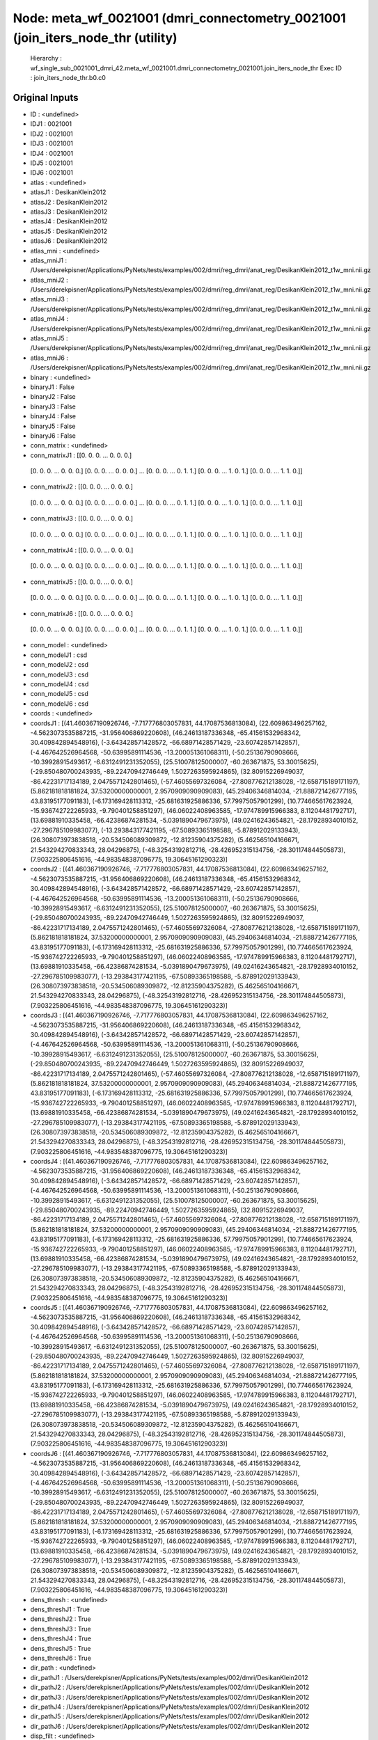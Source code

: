 Node: meta_wf_0021001 (dmri_connectometry_0021001 (join_iters_node_thr (utility)
================================================================================


 Hierarchy : wf_single_sub_0021001_dmri_42.meta_wf_0021001.dmri_connectometry_0021001.join_iters_node_thr
 Exec ID : join_iters_node_thr.b0.c0


Original Inputs
---------------


* ID : <undefined>
* IDJ1 : 0021001
* IDJ2 : 0021001
* IDJ3 : 0021001
* IDJ4 : 0021001
* IDJ5 : 0021001
* IDJ6 : 0021001
* atlas : <undefined>
* atlasJ1 : DesikanKlein2012
* atlasJ2 : DesikanKlein2012
* atlasJ3 : DesikanKlein2012
* atlasJ4 : DesikanKlein2012
* atlasJ5 : DesikanKlein2012
* atlasJ6 : DesikanKlein2012
* atlas_mni : <undefined>
* atlas_mniJ1 : /Users/derekpisner/Applications/PyNets/tests/examples/002/dmri/reg_dmri/anat_reg/DesikanKlein2012_t1w_mni.nii.gz
* atlas_mniJ2 : /Users/derekpisner/Applications/PyNets/tests/examples/002/dmri/reg_dmri/anat_reg/DesikanKlein2012_t1w_mni.nii.gz
* atlas_mniJ3 : /Users/derekpisner/Applications/PyNets/tests/examples/002/dmri/reg_dmri/anat_reg/DesikanKlein2012_t1w_mni.nii.gz
* atlas_mniJ4 : /Users/derekpisner/Applications/PyNets/tests/examples/002/dmri/reg_dmri/anat_reg/DesikanKlein2012_t1w_mni.nii.gz
* atlas_mniJ5 : /Users/derekpisner/Applications/PyNets/tests/examples/002/dmri/reg_dmri/anat_reg/DesikanKlein2012_t1w_mni.nii.gz
* atlas_mniJ6 : /Users/derekpisner/Applications/PyNets/tests/examples/002/dmri/reg_dmri/anat_reg/DesikanKlein2012_t1w_mni.nii.gz
* binary : <undefined>
* binaryJ1 : False
* binaryJ2 : False
* binaryJ3 : False
* binaryJ4 : False
* binaryJ5 : False
* binaryJ6 : False
* conn_matrix : <undefined>
* conn_matrixJ1 : [[0. 0. 0. ... 0. 0. 0.]
 [0. 0. 0. ... 0. 0. 0.]
 [0. 0. 0. ... 0. 0. 0.]
 ...
 [0. 0. 0. ... 0. 1. 1.]
 [0. 0. 0. ... 1. 0. 1.]
 [0. 0. 0. ... 1. 1. 0.]]
* conn_matrixJ2 : [[0. 0. 0. ... 0. 0. 0.]
 [0. 0. 0. ... 0. 0. 0.]
 [0. 0. 0. ... 0. 0. 0.]
 ...
 [0. 0. 0. ... 0. 1. 1.]
 [0. 0. 0. ... 1. 0. 1.]
 [0. 0. 0. ... 1. 1. 0.]]
* conn_matrixJ3 : [[0. 0. 0. ... 0. 0. 0.]
 [0. 0. 0. ... 0. 0. 0.]
 [0. 0. 0. ... 0. 0. 0.]
 ...
 [0. 0. 0. ... 0. 1. 1.]
 [0. 0. 0. ... 1. 0. 1.]
 [0. 0. 0. ... 1. 1. 0.]]
* conn_matrixJ4 : [[0. 0. 0. ... 0. 0. 0.]
 [0. 0. 0. ... 0. 0. 0.]
 [0. 0. 0. ... 0. 0. 0.]
 ...
 [0. 0. 0. ... 0. 1. 1.]
 [0. 0. 0. ... 1. 0. 1.]
 [0. 0. 0. ... 1. 1. 0.]]
* conn_matrixJ5 : [[0. 0. 0. ... 0. 0. 0.]
 [0. 0. 0. ... 0. 0. 0.]
 [0. 0. 0. ... 0. 0. 0.]
 ...
 [0. 0. 0. ... 0. 1. 1.]
 [0. 0. 0. ... 1. 0. 1.]
 [0. 0. 0. ... 1. 1. 0.]]
* conn_matrixJ6 : [[0. 0. 0. ... 0. 0. 0.]
 [0. 0. 0. ... 0. 0. 0.]
 [0. 0. 0. ... 0. 0. 0.]
 ...
 [0. 0. 0. ... 0. 1. 1.]
 [0. 0. 0. ... 1. 0. 1.]
 [0. 0. 0. ... 1. 1. 0.]]
* conn_model : <undefined>
* conn_modelJ1 : csd
* conn_modelJ2 : csd
* conn_modelJ3 : csd
* conn_modelJ4 : csd
* conn_modelJ5 : csd
* conn_modelJ6 : csd
* coords : <undefined>
* coordsJ1 : [(41.460367190926746, -7.717776803057831, 44.17087536813084), (22.609863496257162, -4.5623073535887215, -31.956406869220608), (46.24613187336348, -65.41561532968342, 30.409842894548916), (-3.643428571428572, -66.68971428571429, -23.60742857142857), (-4.467642526964568, -50.63995891114536, -13.200051361068311), (-50.25136790908666, -10.39928915493617, -6.6312491231352055), (25.510078125000007, -60.263671875, 53.30015625), (-29.850480700243935, -89.22470942746449, 1.5027263595924865), (32.80915226949037, -86.42231717134189, 2.0475571242801465), (-57.46055697326084, -27.808776212138028, -12.658715189171197), (5.862181818181824, 37.53200000000001, 2.9570909090909083), (45.29406346814034, -21.888721426777195, 43.83195177091183), (-6.173169428113312, -25.681631925886336, 57.79975057901299), (10.774665617623924, -15.936742722265933, -9.790401258851297), (46.06022408963585, -17.974789915966383, 8.11204481792717), (13.69881910335458, -66.42386874281534, -5.0391890479673975), (49.02416243654821, -28.17928934010152, -27.296785109983077), (-13.293843177421195, -67.50893365198588, -5.878912029133943), (26.308073973838518, -20.534506089309872, -12.81235904375282), (5.462565104166671, 21.543294270833343, 28.04296875), (-48.32543192812716, -28.426952315134756, -28.301174844505873), (7.903225806451616, -44.983548387096775, 19.30645161290323)]
* coordsJ2 : [(41.460367190926746, -7.717776803057831, 44.17087536813084), (22.609863496257162, -4.5623073535887215, -31.956406869220608), (46.24613187336348, -65.41561532968342, 30.409842894548916), (-3.643428571428572, -66.68971428571429, -23.60742857142857), (-4.467642526964568, -50.63995891114536, -13.200051361068311), (-50.25136790908666, -10.39928915493617, -6.6312491231352055), (25.510078125000007, -60.263671875, 53.30015625), (-29.850480700243935, -89.22470942746449, 1.5027263595924865), (32.80915226949037, -86.42231717134189, 2.0475571242801465), (-57.46055697326084, -27.808776212138028, -12.658715189171197), (5.862181818181824, 37.53200000000001, 2.9570909090909083), (45.29406346814034, -21.888721426777195, 43.83195177091183), (-6.173169428113312, -25.681631925886336, 57.79975057901299), (10.774665617623924, -15.936742722265933, -9.790401258851297), (46.06022408963585, -17.974789915966383, 8.11204481792717), (13.69881910335458, -66.42386874281534, -5.0391890479673975), (49.02416243654821, -28.17928934010152, -27.296785109983077), (-13.293843177421195, -67.50893365198588, -5.878912029133943), (26.308073973838518, -20.534506089309872, -12.81235904375282), (5.462565104166671, 21.543294270833343, 28.04296875), (-48.32543192812716, -28.426952315134756, -28.301174844505873), (7.903225806451616, -44.983548387096775, 19.30645161290323)]
* coordsJ3 : [(41.460367190926746, -7.717776803057831, 44.17087536813084), (22.609863496257162, -4.5623073535887215, -31.956406869220608), (46.24613187336348, -65.41561532968342, 30.409842894548916), (-3.643428571428572, -66.68971428571429, -23.60742857142857), (-4.467642526964568, -50.63995891114536, -13.200051361068311), (-50.25136790908666, -10.39928915493617, -6.6312491231352055), (25.510078125000007, -60.263671875, 53.30015625), (-29.850480700243935, -89.22470942746449, 1.5027263595924865), (32.80915226949037, -86.42231717134189, 2.0475571242801465), (-57.46055697326084, -27.808776212138028, -12.658715189171197), (5.862181818181824, 37.53200000000001, 2.9570909090909083), (45.29406346814034, -21.888721426777195, 43.83195177091183), (-6.173169428113312, -25.681631925886336, 57.79975057901299), (10.774665617623924, -15.936742722265933, -9.790401258851297), (46.06022408963585, -17.974789915966383, 8.11204481792717), (13.69881910335458, -66.42386874281534, -5.0391890479673975), (49.02416243654821, -28.17928934010152, -27.296785109983077), (-13.293843177421195, -67.50893365198588, -5.878912029133943), (26.308073973838518, -20.534506089309872, -12.81235904375282), (5.462565104166671, 21.543294270833343, 28.04296875), (-48.32543192812716, -28.426952315134756, -28.301174844505873), (7.903225806451616, -44.983548387096775, 19.30645161290323)]
* coordsJ4 : [(41.460367190926746, -7.717776803057831, 44.17087536813084), (22.609863496257162, -4.5623073535887215, -31.956406869220608), (46.24613187336348, -65.41561532968342, 30.409842894548916), (-3.643428571428572, -66.68971428571429, -23.60742857142857), (-4.467642526964568, -50.63995891114536, -13.200051361068311), (-50.25136790908666, -10.39928915493617, -6.6312491231352055), (25.510078125000007, -60.263671875, 53.30015625), (-29.850480700243935, -89.22470942746449, 1.5027263595924865), (32.80915226949037, -86.42231717134189, 2.0475571242801465), (-57.46055697326084, -27.808776212138028, -12.658715189171197), (5.862181818181824, 37.53200000000001, 2.9570909090909083), (45.29406346814034, -21.888721426777195, 43.83195177091183), (-6.173169428113312, -25.681631925886336, 57.79975057901299), (10.774665617623924, -15.936742722265933, -9.790401258851297), (46.06022408963585, -17.974789915966383, 8.11204481792717), (13.69881910335458, -66.42386874281534, -5.0391890479673975), (49.02416243654821, -28.17928934010152, -27.296785109983077), (-13.293843177421195, -67.50893365198588, -5.878912029133943), (26.308073973838518, -20.534506089309872, -12.81235904375282), (5.462565104166671, 21.543294270833343, 28.04296875), (-48.32543192812716, -28.426952315134756, -28.301174844505873), (7.903225806451616, -44.983548387096775, 19.30645161290323)]
* coordsJ5 : [(41.460367190926746, -7.717776803057831, 44.17087536813084), (22.609863496257162, -4.5623073535887215, -31.956406869220608), (46.24613187336348, -65.41561532968342, 30.409842894548916), (-3.643428571428572, -66.68971428571429, -23.60742857142857), (-4.467642526964568, -50.63995891114536, -13.200051361068311), (-50.25136790908666, -10.39928915493617, -6.6312491231352055), (25.510078125000007, -60.263671875, 53.30015625), (-29.850480700243935, -89.22470942746449, 1.5027263595924865), (32.80915226949037, -86.42231717134189, 2.0475571242801465), (-57.46055697326084, -27.808776212138028, -12.658715189171197), (5.862181818181824, 37.53200000000001, 2.9570909090909083), (45.29406346814034, -21.888721426777195, 43.83195177091183), (-6.173169428113312, -25.681631925886336, 57.79975057901299), (10.774665617623924, -15.936742722265933, -9.790401258851297), (46.06022408963585, -17.974789915966383, 8.11204481792717), (13.69881910335458, -66.42386874281534, -5.0391890479673975), (49.02416243654821, -28.17928934010152, -27.296785109983077), (-13.293843177421195, -67.50893365198588, -5.878912029133943), (26.308073973838518, -20.534506089309872, -12.81235904375282), (5.462565104166671, 21.543294270833343, 28.04296875), (-48.32543192812716, -28.426952315134756, -28.301174844505873), (7.903225806451616, -44.983548387096775, 19.30645161290323)]
* coordsJ6 : [(41.460367190926746, -7.717776803057831, 44.17087536813084), (22.609863496257162, -4.5623073535887215, -31.956406869220608), (46.24613187336348, -65.41561532968342, 30.409842894548916), (-3.643428571428572, -66.68971428571429, -23.60742857142857), (-4.467642526964568, -50.63995891114536, -13.200051361068311), (-50.25136790908666, -10.39928915493617, -6.6312491231352055), (25.510078125000007, -60.263671875, 53.30015625), (-29.850480700243935, -89.22470942746449, 1.5027263595924865), (32.80915226949037, -86.42231717134189, 2.0475571242801465), (-57.46055697326084, -27.808776212138028, -12.658715189171197), (5.862181818181824, 37.53200000000001, 2.9570909090909083), (45.29406346814034, -21.888721426777195, 43.83195177091183), (-6.173169428113312, -25.681631925886336, 57.79975057901299), (10.774665617623924, -15.936742722265933, -9.790401258851297), (46.06022408963585, -17.974789915966383, 8.11204481792717), (13.69881910335458, -66.42386874281534, -5.0391890479673975), (49.02416243654821, -28.17928934010152, -27.296785109983077), (-13.293843177421195, -67.50893365198588, -5.878912029133943), (26.308073973838518, -20.534506089309872, -12.81235904375282), (5.462565104166671, 21.543294270833343, 28.04296875), (-48.32543192812716, -28.426952315134756, -28.301174844505873), (7.903225806451616, -44.983548387096775, 19.30645161290323)]
* dens_thresh : <undefined>
* dens_threshJ1 : True
* dens_threshJ2 : True
* dens_threshJ3 : True
* dens_threshJ4 : True
* dens_threshJ5 : True
* dens_threshJ6 : True
* dir_path : <undefined>
* dir_pathJ1 : /Users/derekpisner/Applications/PyNets/tests/examples/002/dmri/DesikanKlein2012
* dir_pathJ2 : /Users/derekpisner/Applications/PyNets/tests/examples/002/dmri/DesikanKlein2012
* dir_pathJ3 : /Users/derekpisner/Applications/PyNets/tests/examples/002/dmri/DesikanKlein2012
* dir_pathJ4 : /Users/derekpisner/Applications/PyNets/tests/examples/002/dmri/DesikanKlein2012
* dir_pathJ5 : /Users/derekpisner/Applications/PyNets/tests/examples/002/dmri/DesikanKlein2012
* dir_pathJ6 : /Users/derekpisner/Applications/PyNets/tests/examples/002/dmri/DesikanKlein2012
* disp_filt : <undefined>
* disp_filtJ1 : False
* disp_filtJ2 : False
* disp_filtJ3 : False
* disp_filtJ4 : False
* disp_filtJ5 : False
* disp_filtJ6 : False
* labels : <undefined>
* labelsJ1 : [nan, nan, nan, nan, nan, nan, nan, nan, nan, nan, nan, nan, nan, nan, nan, nan, nan, nan, nan, nan, nan, nan]
* labelsJ2 : [nan, nan, nan, nan, nan, nan, nan, nan, nan, nan, nan, nan, nan, nan, nan, nan, nan, nan, nan, nan, nan, nan]
* labelsJ3 : [nan, nan, nan, nan, nan, nan, nan, nan, nan, nan, nan, nan, nan, nan, nan, nan, nan, nan, nan, nan, nan, nan]
* labelsJ4 : [nan, nan, nan, nan, nan, nan, nan, nan, nan, nan, nan, nan, nan, nan, nan, nan, nan, nan, nan, nan, nan, nan]
* labelsJ5 : [nan, nan, nan, nan, nan, nan, nan, nan, nan, nan, nan, nan, nan, nan, nan, nan, nan, nan, nan, nan, nan, nan]
* labelsJ6 : [nan, nan, nan, nan, nan, nan, nan, nan, nan, nan, nan, nan, nan, nan, nan, nan, nan, nan, nan, nan, nan, nan]
* min_span_tree : <undefined>
* min_span_treeJ1 : False
* min_span_treeJ2 : False
* min_span_treeJ3 : False
* min_span_treeJ4 : False
* min_span_treeJ5 : False
* min_span_treeJ6 : False
* network : <undefined>
* networkJ1 : None
* networkJ2 : None
* networkJ3 : None
* networkJ4 : None
* networkJ5 : None
* networkJ6 : None
* node_size : <undefined>
* node_sizeJ1 : None
* node_sizeJ2 : None
* node_sizeJ3 : None
* node_sizeJ4 : None
* node_sizeJ5 : None
* node_sizeJ6 : None
* norm : <undefined>
* normJ1 : 0
* normJ2 : 0
* normJ3 : 0
* normJ4 : 0
* normJ5 : 0
* normJ6 : 0
* parc : <undefined>
* parcJ1 : True
* parcJ2 : True
* parcJ3 : True
* parcJ4 : True
* parcJ5 : True
* parcJ6 : True
* prune : <undefined>
* pruneJ1 : 1
* pruneJ2 : 1
* pruneJ3 : 1
* pruneJ4 : 1
* pruneJ5 : 1
* pruneJ6 : 1
* roi : <undefined>
* roiJ1 : None
* roiJ2 : None
* roiJ3 : None
* roiJ4 : None
* roiJ5 : None
* roiJ6 : None
* streams : <undefined>
* streamsJ1 : /Users/derekpisner/Applications/PyNets/tests/examples/002/dmri/DesikanKlein2012/streamlines_mni_csd_100000_Nonemm_curv[60_30_10]_step[0.2_0.3_0.4_0.5]_warped.trk
* streamsJ2 : /Users/derekpisner/Applications/PyNets/tests/examples/002/dmri/DesikanKlein2012/streamlines_mni_csd_100000_Nonemm_curv[60_30_10]_step[0.2_0.3_0.4_0.5]_warped.trk
* streamsJ3 : /Users/derekpisner/Applications/PyNets/tests/examples/002/dmri/DesikanKlein2012/streamlines_mni_csd_100000_Nonemm_curv[60_30_10]_step[0.2_0.3_0.4_0.5]_warped.trk
* streamsJ4 : /Users/derekpisner/Applications/PyNets/tests/examples/002/dmri/DesikanKlein2012/streamlines_mni_csd_100000_Nonemm_curv[60_30_10]_step[0.2_0.3_0.4_0.5]_warped.trk
* streamsJ5 : /Users/derekpisner/Applications/PyNets/tests/examples/002/dmri/DesikanKlein2012/streamlines_mni_csd_100000_Nonemm_curv[60_30_10]_step[0.2_0.3_0.4_0.5]_warped.trk
* streamsJ6 : /Users/derekpisner/Applications/PyNets/tests/examples/002/dmri/DesikanKlein2012/streamlines_mni_csd_100000_Nonemm_curv[60_30_10]_step[0.2_0.3_0.4_0.5]_warped.trk
* target_samples : <undefined>
* target_samplesJ1 : 100000
* target_samplesJ2 : 100000
* target_samplesJ3 : 100000
* target_samplesJ4 : 100000
* target_samplesJ5 : 100000
* target_samplesJ6 : 100000
* thr : <undefined>
* thrJ1 : 0.05
* thrJ2 : 0.06
* thrJ3 : 0.07
* thrJ4 : 0.08
* thrJ5 : 0.09
* thrJ6 : 0.1
* track_type : <undefined>
* track_typeJ1 : particle
* track_typeJ2 : particle
* track_typeJ3 : particle
* track_typeJ4 : particle
* track_typeJ5 : particle
* track_typeJ6 : particle
* uatlas : <undefined>
* uatlasJ1 : /Users/derekpisner/Applications/PyNets/pynets/atlases/DesikanKlein2012.nii.gz
* uatlasJ2 : /Users/derekpisner/Applications/PyNets/pynets/atlases/DesikanKlein2012.nii.gz
* uatlasJ3 : /Users/derekpisner/Applications/PyNets/pynets/atlases/DesikanKlein2012.nii.gz
* uatlasJ4 : /Users/derekpisner/Applications/PyNets/pynets/atlases/DesikanKlein2012.nii.gz
* uatlasJ5 : /Users/derekpisner/Applications/PyNets/pynets/atlases/DesikanKlein2012.nii.gz
* uatlasJ6 : /Users/derekpisner/Applications/PyNets/pynets/atlases/DesikanKlein2012.nii.gz

Execution Inputs
----------------


* ID : <undefined>
* IDJ1 : 0021001
* IDJ2 : 0021001
* IDJ3 : 0021001
* IDJ4 : 0021001
* IDJ5 : 0021001
* IDJ6 : 0021001
* atlas : <undefined>
* atlasJ1 : DesikanKlein2012
* atlasJ2 : DesikanKlein2012
* atlasJ3 : DesikanKlein2012
* atlasJ4 : DesikanKlein2012
* atlasJ5 : DesikanKlein2012
* atlasJ6 : DesikanKlein2012
* atlas_mni : <undefined>
* atlas_mniJ1 : /Users/derekpisner/Applications/PyNets/tests/examples/002/dmri/reg_dmri/anat_reg/DesikanKlein2012_t1w_mni.nii.gz
* atlas_mniJ2 : /Users/derekpisner/Applications/PyNets/tests/examples/002/dmri/reg_dmri/anat_reg/DesikanKlein2012_t1w_mni.nii.gz
* atlas_mniJ3 : /Users/derekpisner/Applications/PyNets/tests/examples/002/dmri/reg_dmri/anat_reg/DesikanKlein2012_t1w_mni.nii.gz
* atlas_mniJ4 : /Users/derekpisner/Applications/PyNets/tests/examples/002/dmri/reg_dmri/anat_reg/DesikanKlein2012_t1w_mni.nii.gz
* atlas_mniJ5 : /Users/derekpisner/Applications/PyNets/tests/examples/002/dmri/reg_dmri/anat_reg/DesikanKlein2012_t1w_mni.nii.gz
* atlas_mniJ6 : /Users/derekpisner/Applications/PyNets/tests/examples/002/dmri/reg_dmri/anat_reg/DesikanKlein2012_t1w_mni.nii.gz
* binary : <undefined>
* binaryJ1 : False
* binaryJ2 : False
* binaryJ3 : False
* binaryJ4 : False
* binaryJ5 : False
* binaryJ6 : False
* conn_matrix : <undefined>
* conn_matrixJ1 : [[0. 0. 0. ... 0. 0. 0.]
 [0. 0. 0. ... 0. 0. 0.]
 [0. 0. 0. ... 0. 0. 0.]
 ...
 [0. 0. 0. ... 0. 1. 1.]
 [0. 0. 0. ... 1. 0. 1.]
 [0. 0. 0. ... 1. 1. 0.]]
* conn_matrixJ2 : [[0. 0. 0. ... 0. 0. 0.]
 [0. 0. 0. ... 0. 0. 0.]
 [0. 0. 0. ... 0. 0. 0.]
 ...
 [0. 0. 0. ... 0. 1. 1.]
 [0. 0. 0. ... 1. 0. 1.]
 [0. 0. 0. ... 1. 1. 0.]]
* conn_matrixJ3 : [[0. 0. 0. ... 0. 0. 0.]
 [0. 0. 0. ... 0. 0. 0.]
 [0. 0. 0. ... 0. 0. 0.]
 ...
 [0. 0. 0. ... 0. 1. 1.]
 [0. 0. 0. ... 1. 0. 1.]
 [0. 0. 0. ... 1. 1. 0.]]
* conn_matrixJ4 : [[0. 0. 0. ... 0. 0. 0.]
 [0. 0. 0. ... 0. 0. 0.]
 [0. 0. 0. ... 0. 0. 0.]
 ...
 [0. 0. 0. ... 0. 1. 1.]
 [0. 0. 0. ... 1. 0. 1.]
 [0. 0. 0. ... 1. 1. 0.]]
* conn_matrixJ5 : [[0. 0. 0. ... 0. 0. 0.]
 [0. 0. 0. ... 0. 0. 0.]
 [0. 0. 0. ... 0. 0. 0.]
 ...
 [0. 0. 0. ... 0. 1. 1.]
 [0. 0. 0. ... 1. 0. 1.]
 [0. 0. 0. ... 1. 1. 0.]]
* conn_matrixJ6 : [[0. 0. 0. ... 0. 0. 0.]
 [0. 0. 0. ... 0. 0. 0.]
 [0. 0. 0. ... 0. 0. 0.]
 ...
 [0. 0. 0. ... 0. 1. 1.]
 [0. 0. 0. ... 1. 0. 1.]
 [0. 0. 0. ... 1. 1. 0.]]
* conn_model : <undefined>
* conn_modelJ1 : csd
* conn_modelJ2 : csd
* conn_modelJ3 : csd
* conn_modelJ4 : csd
* conn_modelJ5 : csd
* conn_modelJ6 : csd
* coords : <undefined>
* coordsJ1 : [(41.460367190926746, -7.717776803057831, 44.17087536813084), (22.609863496257162, -4.5623073535887215, -31.956406869220608), (46.24613187336348, -65.41561532968342, 30.409842894548916), (-3.643428571428572, -66.68971428571429, -23.60742857142857), (-4.467642526964568, -50.63995891114536, -13.200051361068311), (-50.25136790908666, -10.39928915493617, -6.6312491231352055), (25.510078125000007, -60.263671875, 53.30015625), (-29.850480700243935, -89.22470942746449, 1.5027263595924865), (32.80915226949037, -86.42231717134189, 2.0475571242801465), (-57.46055697326084, -27.808776212138028, -12.658715189171197), (5.862181818181824, 37.53200000000001, 2.9570909090909083), (45.29406346814034, -21.888721426777195, 43.83195177091183), (-6.173169428113312, -25.681631925886336, 57.79975057901299), (10.774665617623924, -15.936742722265933, -9.790401258851297), (46.06022408963585, -17.974789915966383, 8.11204481792717), (13.69881910335458, -66.42386874281534, -5.0391890479673975), (49.02416243654821, -28.17928934010152, -27.296785109983077), (-13.293843177421195, -67.50893365198588, -5.878912029133943), (26.308073973838518, -20.534506089309872, -12.81235904375282), (5.462565104166671, 21.543294270833343, 28.04296875), (-48.32543192812716, -28.426952315134756, -28.301174844505873), (7.903225806451616, -44.983548387096775, 19.30645161290323)]
* coordsJ2 : [(41.460367190926746, -7.717776803057831, 44.17087536813084), (22.609863496257162, -4.5623073535887215, -31.956406869220608), (46.24613187336348, -65.41561532968342, 30.409842894548916), (-3.643428571428572, -66.68971428571429, -23.60742857142857), (-4.467642526964568, -50.63995891114536, -13.200051361068311), (-50.25136790908666, -10.39928915493617, -6.6312491231352055), (25.510078125000007, -60.263671875, 53.30015625), (-29.850480700243935, -89.22470942746449, 1.5027263595924865), (32.80915226949037, -86.42231717134189, 2.0475571242801465), (-57.46055697326084, -27.808776212138028, -12.658715189171197), (5.862181818181824, 37.53200000000001, 2.9570909090909083), (45.29406346814034, -21.888721426777195, 43.83195177091183), (-6.173169428113312, -25.681631925886336, 57.79975057901299), (10.774665617623924, -15.936742722265933, -9.790401258851297), (46.06022408963585, -17.974789915966383, 8.11204481792717), (13.69881910335458, -66.42386874281534, -5.0391890479673975), (49.02416243654821, -28.17928934010152, -27.296785109983077), (-13.293843177421195, -67.50893365198588, -5.878912029133943), (26.308073973838518, -20.534506089309872, -12.81235904375282), (5.462565104166671, 21.543294270833343, 28.04296875), (-48.32543192812716, -28.426952315134756, -28.301174844505873), (7.903225806451616, -44.983548387096775, 19.30645161290323)]
* coordsJ3 : [(41.460367190926746, -7.717776803057831, 44.17087536813084), (22.609863496257162, -4.5623073535887215, -31.956406869220608), (46.24613187336348, -65.41561532968342, 30.409842894548916), (-3.643428571428572, -66.68971428571429, -23.60742857142857), (-4.467642526964568, -50.63995891114536, -13.200051361068311), (-50.25136790908666, -10.39928915493617, -6.6312491231352055), (25.510078125000007, -60.263671875, 53.30015625), (-29.850480700243935, -89.22470942746449, 1.5027263595924865), (32.80915226949037, -86.42231717134189, 2.0475571242801465), (-57.46055697326084, -27.808776212138028, -12.658715189171197), (5.862181818181824, 37.53200000000001, 2.9570909090909083), (45.29406346814034, -21.888721426777195, 43.83195177091183), (-6.173169428113312, -25.681631925886336, 57.79975057901299), (10.774665617623924, -15.936742722265933, -9.790401258851297), (46.06022408963585, -17.974789915966383, 8.11204481792717), (13.69881910335458, -66.42386874281534, -5.0391890479673975), (49.02416243654821, -28.17928934010152, -27.296785109983077), (-13.293843177421195, -67.50893365198588, -5.878912029133943), (26.308073973838518, -20.534506089309872, -12.81235904375282), (5.462565104166671, 21.543294270833343, 28.04296875), (-48.32543192812716, -28.426952315134756, -28.301174844505873), (7.903225806451616, -44.983548387096775, 19.30645161290323)]
* coordsJ4 : [(41.460367190926746, -7.717776803057831, 44.17087536813084), (22.609863496257162, -4.5623073535887215, -31.956406869220608), (46.24613187336348, -65.41561532968342, 30.409842894548916), (-3.643428571428572, -66.68971428571429, -23.60742857142857), (-4.467642526964568, -50.63995891114536, -13.200051361068311), (-50.25136790908666, -10.39928915493617, -6.6312491231352055), (25.510078125000007, -60.263671875, 53.30015625), (-29.850480700243935, -89.22470942746449, 1.5027263595924865), (32.80915226949037, -86.42231717134189, 2.0475571242801465), (-57.46055697326084, -27.808776212138028, -12.658715189171197), (5.862181818181824, 37.53200000000001, 2.9570909090909083), (45.29406346814034, -21.888721426777195, 43.83195177091183), (-6.173169428113312, -25.681631925886336, 57.79975057901299), (10.774665617623924, -15.936742722265933, -9.790401258851297), (46.06022408963585, -17.974789915966383, 8.11204481792717), (13.69881910335458, -66.42386874281534, -5.0391890479673975), (49.02416243654821, -28.17928934010152, -27.296785109983077), (-13.293843177421195, -67.50893365198588, -5.878912029133943), (26.308073973838518, -20.534506089309872, -12.81235904375282), (5.462565104166671, 21.543294270833343, 28.04296875), (-48.32543192812716, -28.426952315134756, -28.301174844505873), (7.903225806451616, -44.983548387096775, 19.30645161290323)]
* coordsJ5 : [(41.460367190926746, -7.717776803057831, 44.17087536813084), (22.609863496257162, -4.5623073535887215, -31.956406869220608), (46.24613187336348, -65.41561532968342, 30.409842894548916), (-3.643428571428572, -66.68971428571429, -23.60742857142857), (-4.467642526964568, -50.63995891114536, -13.200051361068311), (-50.25136790908666, -10.39928915493617, -6.6312491231352055), (25.510078125000007, -60.263671875, 53.30015625), (-29.850480700243935, -89.22470942746449, 1.5027263595924865), (32.80915226949037, -86.42231717134189, 2.0475571242801465), (-57.46055697326084, -27.808776212138028, -12.658715189171197), (5.862181818181824, 37.53200000000001, 2.9570909090909083), (45.29406346814034, -21.888721426777195, 43.83195177091183), (-6.173169428113312, -25.681631925886336, 57.79975057901299), (10.774665617623924, -15.936742722265933, -9.790401258851297), (46.06022408963585, -17.974789915966383, 8.11204481792717), (13.69881910335458, -66.42386874281534, -5.0391890479673975), (49.02416243654821, -28.17928934010152, -27.296785109983077), (-13.293843177421195, -67.50893365198588, -5.878912029133943), (26.308073973838518, -20.534506089309872, -12.81235904375282), (5.462565104166671, 21.543294270833343, 28.04296875), (-48.32543192812716, -28.426952315134756, -28.301174844505873), (7.903225806451616, -44.983548387096775, 19.30645161290323)]
* coordsJ6 : [(41.460367190926746, -7.717776803057831, 44.17087536813084), (22.609863496257162, -4.5623073535887215, -31.956406869220608), (46.24613187336348, -65.41561532968342, 30.409842894548916), (-3.643428571428572, -66.68971428571429, -23.60742857142857), (-4.467642526964568, -50.63995891114536, -13.200051361068311), (-50.25136790908666, -10.39928915493617, -6.6312491231352055), (25.510078125000007, -60.263671875, 53.30015625), (-29.850480700243935, -89.22470942746449, 1.5027263595924865), (32.80915226949037, -86.42231717134189, 2.0475571242801465), (-57.46055697326084, -27.808776212138028, -12.658715189171197), (5.862181818181824, 37.53200000000001, 2.9570909090909083), (45.29406346814034, -21.888721426777195, 43.83195177091183), (-6.173169428113312, -25.681631925886336, 57.79975057901299), (10.774665617623924, -15.936742722265933, -9.790401258851297), (46.06022408963585, -17.974789915966383, 8.11204481792717), (13.69881910335458, -66.42386874281534, -5.0391890479673975), (49.02416243654821, -28.17928934010152, -27.296785109983077), (-13.293843177421195, -67.50893365198588, -5.878912029133943), (26.308073973838518, -20.534506089309872, -12.81235904375282), (5.462565104166671, 21.543294270833343, 28.04296875), (-48.32543192812716, -28.426952315134756, -28.301174844505873), (7.903225806451616, -44.983548387096775, 19.30645161290323)]
* dens_thresh : <undefined>
* dens_threshJ1 : True
* dens_threshJ2 : True
* dens_threshJ3 : True
* dens_threshJ4 : True
* dens_threshJ5 : True
* dens_threshJ6 : True
* dir_path : <undefined>
* dir_pathJ1 : /Users/derekpisner/Applications/PyNets/tests/examples/002/dmri/DesikanKlein2012
* dir_pathJ2 : /Users/derekpisner/Applications/PyNets/tests/examples/002/dmri/DesikanKlein2012
* dir_pathJ3 : /Users/derekpisner/Applications/PyNets/tests/examples/002/dmri/DesikanKlein2012
* dir_pathJ4 : /Users/derekpisner/Applications/PyNets/tests/examples/002/dmri/DesikanKlein2012
* dir_pathJ5 : /Users/derekpisner/Applications/PyNets/tests/examples/002/dmri/DesikanKlein2012
* dir_pathJ6 : /Users/derekpisner/Applications/PyNets/tests/examples/002/dmri/DesikanKlein2012
* disp_filt : <undefined>
* disp_filtJ1 : False
* disp_filtJ2 : False
* disp_filtJ3 : False
* disp_filtJ4 : False
* disp_filtJ5 : False
* disp_filtJ6 : False
* labels : <undefined>
* labelsJ1 : [nan, nan, nan, nan, nan, nan, nan, nan, nan, nan, nan, nan, nan, nan, nan, nan, nan, nan, nan, nan, nan, nan]
* labelsJ2 : [nan, nan, nan, nan, nan, nan, nan, nan, nan, nan, nan, nan, nan, nan, nan, nan, nan, nan, nan, nan, nan, nan]
* labelsJ3 : [nan, nan, nan, nan, nan, nan, nan, nan, nan, nan, nan, nan, nan, nan, nan, nan, nan, nan, nan, nan, nan, nan]
* labelsJ4 : [nan, nan, nan, nan, nan, nan, nan, nan, nan, nan, nan, nan, nan, nan, nan, nan, nan, nan, nan, nan, nan, nan]
* labelsJ5 : [nan, nan, nan, nan, nan, nan, nan, nan, nan, nan, nan, nan, nan, nan, nan, nan, nan, nan, nan, nan, nan, nan]
* labelsJ6 : [nan, nan, nan, nan, nan, nan, nan, nan, nan, nan, nan, nan, nan, nan, nan, nan, nan, nan, nan, nan, nan, nan]
* min_span_tree : <undefined>
* min_span_treeJ1 : False
* min_span_treeJ2 : False
* min_span_treeJ3 : False
* min_span_treeJ4 : False
* min_span_treeJ5 : False
* min_span_treeJ6 : False
* network : <undefined>
* networkJ1 : None
* networkJ2 : None
* networkJ3 : None
* networkJ4 : None
* networkJ5 : None
* networkJ6 : None
* node_size : <undefined>
* node_sizeJ1 : None
* node_sizeJ2 : None
* node_sizeJ3 : None
* node_sizeJ4 : None
* node_sizeJ5 : None
* node_sizeJ6 : None
* norm : <undefined>
* normJ1 : 0
* normJ2 : 0
* normJ3 : 0
* normJ4 : 0
* normJ5 : 0
* normJ6 : 0
* parc : <undefined>
* parcJ1 : True
* parcJ2 : True
* parcJ3 : True
* parcJ4 : True
* parcJ5 : True
* parcJ6 : True
* prune : <undefined>
* pruneJ1 : 1
* pruneJ2 : 1
* pruneJ3 : 1
* pruneJ4 : 1
* pruneJ5 : 1
* pruneJ6 : 1
* roi : <undefined>
* roiJ1 : None
* roiJ2 : None
* roiJ3 : None
* roiJ4 : None
* roiJ5 : None
* roiJ6 : None
* streams : <undefined>
* streamsJ1 : /Users/derekpisner/Applications/PyNets/tests/examples/002/dmri/DesikanKlein2012/streamlines_mni_csd_100000_Nonemm_curv[60_30_10]_step[0.2_0.3_0.4_0.5]_warped.trk
* streamsJ2 : /Users/derekpisner/Applications/PyNets/tests/examples/002/dmri/DesikanKlein2012/streamlines_mni_csd_100000_Nonemm_curv[60_30_10]_step[0.2_0.3_0.4_0.5]_warped.trk
* streamsJ3 : /Users/derekpisner/Applications/PyNets/tests/examples/002/dmri/DesikanKlein2012/streamlines_mni_csd_100000_Nonemm_curv[60_30_10]_step[0.2_0.3_0.4_0.5]_warped.trk
* streamsJ4 : /Users/derekpisner/Applications/PyNets/tests/examples/002/dmri/DesikanKlein2012/streamlines_mni_csd_100000_Nonemm_curv[60_30_10]_step[0.2_0.3_0.4_0.5]_warped.trk
* streamsJ5 : /Users/derekpisner/Applications/PyNets/tests/examples/002/dmri/DesikanKlein2012/streamlines_mni_csd_100000_Nonemm_curv[60_30_10]_step[0.2_0.3_0.4_0.5]_warped.trk
* streamsJ6 : /Users/derekpisner/Applications/PyNets/tests/examples/002/dmri/DesikanKlein2012/streamlines_mni_csd_100000_Nonemm_curv[60_30_10]_step[0.2_0.3_0.4_0.5]_warped.trk
* target_samples : <undefined>
* target_samplesJ1 : 100000
* target_samplesJ2 : 100000
* target_samplesJ3 : 100000
* target_samplesJ4 : 100000
* target_samplesJ5 : 100000
* target_samplesJ6 : 100000
* thr : <undefined>
* thrJ1 : 0.05
* thrJ2 : 0.06
* thrJ3 : 0.07
* thrJ4 : 0.08
* thrJ5 : 0.09
* thrJ6 : 0.1
* track_type : <undefined>
* track_typeJ1 : particle
* track_typeJ2 : particle
* track_typeJ3 : particle
* track_typeJ4 : particle
* track_typeJ5 : particle
* track_typeJ6 : particle
* uatlas : <undefined>
* uatlasJ1 : /Users/derekpisner/Applications/PyNets/pynets/atlases/DesikanKlein2012.nii.gz
* uatlasJ2 : /Users/derekpisner/Applications/PyNets/pynets/atlases/DesikanKlein2012.nii.gz
* uatlasJ3 : /Users/derekpisner/Applications/PyNets/pynets/atlases/DesikanKlein2012.nii.gz
* uatlasJ4 : /Users/derekpisner/Applications/PyNets/pynets/atlases/DesikanKlein2012.nii.gz
* uatlasJ5 : /Users/derekpisner/Applications/PyNets/pynets/atlases/DesikanKlein2012.nii.gz
* uatlasJ6 : /Users/derekpisner/Applications/PyNets/pynets/atlases/DesikanKlein2012.nii.gz


Execution Outputs
-----------------


* ID : ['0021001', '0021001', '0021001', '0021001', '0021001', '0021001']
* atlas : ['DesikanKlein2012', 'DesikanKlein2012', 'DesikanKlein2012', 'DesikanKlein2012', 'DesikanKlein2012', 'DesikanKlein2012']
* atlas_mni : ['/Users/derekpisner/Applications/PyNets/tests/examples/002/dmri/reg_dmri/anat_reg/DesikanKlein2012_t1w_mni.nii.gz', '/Users/derekpisner/Applications/PyNets/tests/examples/002/dmri/reg_dmri/anat_reg/DesikanKlein2012_t1w_mni.nii.gz', '/Users/derekpisner/Applications/PyNets/tests/examples/002/dmri/reg_dmri/anat_reg/DesikanKlein2012_t1w_mni.nii.gz', '/Users/derekpisner/Applications/PyNets/tests/examples/002/dmri/reg_dmri/anat_reg/DesikanKlein2012_t1w_mni.nii.gz', '/Users/derekpisner/Applications/PyNets/tests/examples/002/dmri/reg_dmri/anat_reg/DesikanKlein2012_t1w_mni.nii.gz', '/Users/derekpisner/Applications/PyNets/tests/examples/002/dmri/reg_dmri/anat_reg/DesikanKlein2012_t1w_mni.nii.gz']
* binary : [False, False, False, False, False, False]
* conn_matrix : [matrix([[0., 0., 0., ..., 0., 0., 0.],
        [0., 0., 0., ..., 0., 0., 0.],
        [0., 0., 0., ..., 0., 0., 0.],
        ...,
        [0., 0., 0., ..., 0., 1., 1.],
        [0., 0., 0., ..., 1., 0., 1.],
        [0., 0., 0., ..., 1., 1., 0.]]), matrix([[0., 0., 0., ..., 0., 0., 0.],
        [0., 0., 0., ..., 0., 0., 0.],
        [0., 0., 0., ..., 0., 0., 0.],
        ...,
        [0., 0., 0., ..., 0., 1., 1.],
        [0., 0., 0., ..., 1., 0., 1.],
        [0., 0., 0., ..., 1., 1., 0.]]), matrix([[0., 0., 0., ..., 0., 0., 0.],
        [0., 0., 0., ..., 0., 0., 0.],
        [0., 0., 0., ..., 0., 0., 0.],
        ...,
        [0., 0., 0., ..., 0., 1., 1.],
        [0., 0., 0., ..., 1., 0., 1.],
        [0., 0., 0., ..., 1., 1., 0.]]), matrix([[0., 0., 0., ..., 0., 0., 0.],
        [0., 0., 0., ..., 0., 0., 0.],
        [0., 0., 0., ..., 0., 0., 0.],
        ...,
        [0., 0., 0., ..., 0., 1., 1.],
        [0., 0., 0., ..., 1., 0., 1.],
        [0., 0., 0., ..., 1., 1., 0.]]), matrix([[0., 0., 0., ..., 0., 0., 0.],
        [0., 0., 0., ..., 0., 0., 0.],
        [0., 0., 0., ..., 0., 0., 0.],
        ...,
        [0., 0., 0., ..., 0., 1., 1.],
        [0., 0., 0., ..., 1., 0., 1.],
        [0., 0., 0., ..., 1., 1., 0.]]), matrix([[0., 0., 0., ..., 0., 0., 0.],
        [0., 0., 0., ..., 0., 0., 0.],
        [0., 0., 0., ..., 0., 0., 0.],
        ...,
        [0., 0., 0., ..., 0., 1., 1.],
        [0., 0., 0., ..., 1., 0., 1.],
        [0., 0., 0., ..., 1., 1., 0.]])]
* conn_model : ['csd', 'csd', 'csd', 'csd', 'csd', 'csd']
* coords : [[(41.460367190926746, -7.717776803057831, 44.17087536813084), (22.609863496257162, -4.5623073535887215, -31.956406869220608), (46.24613187336348, -65.41561532968342, 30.409842894548916), (-3.643428571428572, -66.68971428571429, -23.60742857142857), (-4.467642526964568, -50.63995891114536, -13.200051361068311), (-50.25136790908666, -10.39928915493617, -6.6312491231352055), (25.510078125000007, -60.263671875, 53.30015625), (-29.850480700243935, -89.22470942746449, 1.5027263595924865), (32.80915226949037, -86.42231717134189, 2.0475571242801465), (-57.46055697326084, -27.808776212138028, -12.658715189171197), (5.862181818181824, 37.53200000000001, 2.9570909090909083), (45.29406346814034, -21.888721426777195, 43.83195177091183), (-6.173169428113312, -25.681631925886336, 57.79975057901299), (10.774665617623924, -15.936742722265933, -9.790401258851297), (46.06022408963585, -17.974789915966383, 8.11204481792717), (13.69881910335458, -66.42386874281534, -5.0391890479673975), (49.02416243654821, -28.17928934010152, -27.296785109983077), (-13.293843177421195, -67.50893365198588, -5.878912029133943), (26.308073973838518, -20.534506089309872, -12.81235904375282), (5.462565104166671, 21.543294270833343, 28.04296875), (-48.32543192812716, -28.426952315134756, -28.301174844505873), (7.903225806451616, -44.983548387096775, 19.30645161290323)], [(41.460367190926746, -7.717776803057831, 44.17087536813084), (22.609863496257162, -4.5623073535887215, -31.956406869220608), (46.24613187336348, -65.41561532968342, 30.409842894548916), (-3.643428571428572, -66.68971428571429, -23.60742857142857), (-4.467642526964568, -50.63995891114536, -13.200051361068311), (-50.25136790908666, -10.39928915493617, -6.6312491231352055), (25.510078125000007, -60.263671875, 53.30015625), (-29.850480700243935, -89.22470942746449, 1.5027263595924865), (32.80915226949037, -86.42231717134189, 2.0475571242801465), (-57.46055697326084, -27.808776212138028, -12.658715189171197), (5.862181818181824, 37.53200000000001, 2.9570909090909083), (45.29406346814034, -21.888721426777195, 43.83195177091183), (-6.173169428113312, -25.681631925886336, 57.79975057901299), (10.774665617623924, -15.936742722265933, -9.790401258851297), (46.06022408963585, -17.974789915966383, 8.11204481792717), (13.69881910335458, -66.42386874281534, -5.0391890479673975), (49.02416243654821, -28.17928934010152, -27.296785109983077), (-13.293843177421195, -67.50893365198588, -5.878912029133943), (26.308073973838518, -20.534506089309872, -12.81235904375282), (5.462565104166671, 21.543294270833343, 28.04296875), (-48.32543192812716, -28.426952315134756, -28.301174844505873), (7.903225806451616, -44.983548387096775, 19.30645161290323)], [(41.460367190926746, -7.717776803057831, 44.17087536813084), (22.609863496257162, -4.5623073535887215, -31.956406869220608), (46.24613187336348, -65.41561532968342, 30.409842894548916), (-3.643428571428572, -66.68971428571429, -23.60742857142857), (-4.467642526964568, -50.63995891114536, -13.200051361068311), (-50.25136790908666, -10.39928915493617, -6.6312491231352055), (25.510078125000007, -60.263671875, 53.30015625), (-29.850480700243935, -89.22470942746449, 1.5027263595924865), (32.80915226949037, -86.42231717134189, 2.0475571242801465), (-57.46055697326084, -27.808776212138028, -12.658715189171197), (5.862181818181824, 37.53200000000001, 2.9570909090909083), (45.29406346814034, -21.888721426777195, 43.83195177091183), (-6.173169428113312, -25.681631925886336, 57.79975057901299), (10.774665617623924, -15.936742722265933, -9.790401258851297), (46.06022408963585, -17.974789915966383, 8.11204481792717), (13.69881910335458, -66.42386874281534, -5.0391890479673975), (49.02416243654821, -28.17928934010152, -27.296785109983077), (-13.293843177421195, -67.50893365198588, -5.878912029133943), (26.308073973838518, -20.534506089309872, -12.81235904375282), (5.462565104166671, 21.543294270833343, 28.04296875), (-48.32543192812716, -28.426952315134756, -28.301174844505873), (7.903225806451616, -44.983548387096775, 19.30645161290323)], [(41.460367190926746, -7.717776803057831, 44.17087536813084), (22.609863496257162, -4.5623073535887215, -31.956406869220608), (46.24613187336348, -65.41561532968342, 30.409842894548916), (-3.643428571428572, -66.68971428571429, -23.60742857142857), (-4.467642526964568, -50.63995891114536, -13.200051361068311), (-50.25136790908666, -10.39928915493617, -6.6312491231352055), (25.510078125000007, -60.263671875, 53.30015625), (-29.850480700243935, -89.22470942746449, 1.5027263595924865), (32.80915226949037, -86.42231717134189, 2.0475571242801465), (-57.46055697326084, -27.808776212138028, -12.658715189171197), (5.862181818181824, 37.53200000000001, 2.9570909090909083), (45.29406346814034, -21.888721426777195, 43.83195177091183), (-6.173169428113312, -25.681631925886336, 57.79975057901299), (10.774665617623924, -15.936742722265933, -9.790401258851297), (46.06022408963585, -17.974789915966383, 8.11204481792717), (13.69881910335458, -66.42386874281534, -5.0391890479673975), (49.02416243654821, -28.17928934010152, -27.296785109983077), (-13.293843177421195, -67.50893365198588, -5.878912029133943), (26.308073973838518, -20.534506089309872, -12.81235904375282), (5.462565104166671, 21.543294270833343, 28.04296875), (-48.32543192812716, -28.426952315134756, -28.301174844505873), (7.903225806451616, -44.983548387096775, 19.30645161290323)], [(41.460367190926746, -7.717776803057831, 44.17087536813084), (22.609863496257162, -4.5623073535887215, -31.956406869220608), (46.24613187336348, -65.41561532968342, 30.409842894548916), (-3.643428571428572, -66.68971428571429, -23.60742857142857), (-4.467642526964568, -50.63995891114536, -13.200051361068311), (-50.25136790908666, -10.39928915493617, -6.6312491231352055), (25.510078125000007, -60.263671875, 53.30015625), (-29.850480700243935, -89.22470942746449, 1.5027263595924865), (32.80915226949037, -86.42231717134189, 2.0475571242801465), (-57.46055697326084, -27.808776212138028, -12.658715189171197), (5.862181818181824, 37.53200000000001, 2.9570909090909083), (45.29406346814034, -21.888721426777195, 43.83195177091183), (-6.173169428113312, -25.681631925886336, 57.79975057901299), (10.774665617623924, -15.936742722265933, -9.790401258851297), (46.06022408963585, -17.974789915966383, 8.11204481792717), (13.69881910335458, -66.42386874281534, -5.0391890479673975), (49.02416243654821, -28.17928934010152, -27.296785109983077), (-13.293843177421195, -67.50893365198588, -5.878912029133943), (26.308073973838518, -20.534506089309872, -12.81235904375282), (5.462565104166671, 21.543294270833343, 28.04296875), (-48.32543192812716, -28.426952315134756, -28.301174844505873), (7.903225806451616, -44.983548387096775, 19.30645161290323)], [(41.460367190926746, -7.717776803057831, 44.17087536813084), (22.609863496257162, -4.5623073535887215, -31.956406869220608), (46.24613187336348, -65.41561532968342, 30.409842894548916), (-3.643428571428572, -66.68971428571429, -23.60742857142857), (-4.467642526964568, -50.63995891114536, -13.200051361068311), (-50.25136790908666, -10.39928915493617, -6.6312491231352055), (25.510078125000007, -60.263671875, 53.30015625), (-29.850480700243935, -89.22470942746449, 1.5027263595924865), (32.80915226949037, -86.42231717134189, 2.0475571242801465), (-57.46055697326084, -27.808776212138028, -12.658715189171197), (5.862181818181824, 37.53200000000001, 2.9570909090909083), (45.29406346814034, -21.888721426777195, 43.83195177091183), (-6.173169428113312, -25.681631925886336, 57.79975057901299), (10.774665617623924, -15.936742722265933, -9.790401258851297), (46.06022408963585, -17.974789915966383, 8.11204481792717), (13.69881910335458, -66.42386874281534, -5.0391890479673975), (49.02416243654821, -28.17928934010152, -27.296785109983077), (-13.293843177421195, -67.50893365198588, -5.878912029133943), (26.308073973838518, -20.534506089309872, -12.81235904375282), (5.462565104166671, 21.543294270833343, 28.04296875), (-48.32543192812716, -28.426952315134756, -28.301174844505873), (7.903225806451616, -44.983548387096775, 19.30645161290323)]]
* dens_thresh : [True, True, True, True, True, True]
* dir_path : ['/Users/derekpisner/Applications/PyNets/tests/examples/002/dmri/DesikanKlein2012', '/Users/derekpisner/Applications/PyNets/tests/examples/002/dmri/DesikanKlein2012', '/Users/derekpisner/Applications/PyNets/tests/examples/002/dmri/DesikanKlein2012', '/Users/derekpisner/Applications/PyNets/tests/examples/002/dmri/DesikanKlein2012', '/Users/derekpisner/Applications/PyNets/tests/examples/002/dmri/DesikanKlein2012', '/Users/derekpisner/Applications/PyNets/tests/examples/002/dmri/DesikanKlein2012']
* disp_filt : [False, False, False, False, False, False]
* labels : [[nan, nan, nan, nan, nan, nan, nan, nan, nan, nan, nan, nan, nan, nan, nan, nan, nan, nan, nan, nan, nan, nan], [nan, nan, nan, nan, nan, nan, nan, nan, nan, nan, nan, nan, nan, nan, nan, nan, nan, nan, nan, nan, nan, nan], [nan, nan, nan, nan, nan, nan, nan, nan, nan, nan, nan, nan, nan, nan, nan, nan, nan, nan, nan, nan, nan, nan], [nan, nan, nan, nan, nan, nan, nan, nan, nan, nan, nan, nan, nan, nan, nan, nan, nan, nan, nan, nan, nan, nan], [nan, nan, nan, nan, nan, nan, nan, nan, nan, nan, nan, nan, nan, nan, nan, nan, nan, nan, nan, nan, nan, nan], [nan, nan, nan, nan, nan, nan, nan, nan, nan, nan, nan, nan, nan, nan, nan, nan, nan, nan, nan, nan, nan, nan]]
* min_span_tree : [False, False, False, False, False, False]
* network : [None, None, None, None, None, None]
* node_size : [None, None, None, None, None, None]
* norm : [0, 0, 0, 0, 0, 0]
* parc : [True, True, True, True, True, True]
* prune : ['1', '1', '1', '1', '1', '1']
* roi : [None, None, None, None, None, None]
* streams : ['/Users/derekpisner/Applications/PyNets/tests/examples/002/dmri/DesikanKlein2012/streamlines_mni_csd_100000_Nonemm_curv[60_30_10]_step[0.2_0.3_0.4_0.5]_warped.trk', '/Users/derekpisner/Applications/PyNets/tests/examples/002/dmri/DesikanKlein2012/streamlines_mni_csd_100000_Nonemm_curv[60_30_10]_step[0.2_0.3_0.4_0.5]_warped.trk', '/Users/derekpisner/Applications/PyNets/tests/examples/002/dmri/DesikanKlein2012/streamlines_mni_csd_100000_Nonemm_curv[60_30_10]_step[0.2_0.3_0.4_0.5]_warped.trk', '/Users/derekpisner/Applications/PyNets/tests/examples/002/dmri/DesikanKlein2012/streamlines_mni_csd_100000_Nonemm_curv[60_30_10]_step[0.2_0.3_0.4_0.5]_warped.trk', '/Users/derekpisner/Applications/PyNets/tests/examples/002/dmri/DesikanKlein2012/streamlines_mni_csd_100000_Nonemm_curv[60_30_10]_step[0.2_0.3_0.4_0.5]_warped.trk', '/Users/derekpisner/Applications/PyNets/tests/examples/002/dmri/DesikanKlein2012/streamlines_mni_csd_100000_Nonemm_curv[60_30_10]_step[0.2_0.3_0.4_0.5]_warped.trk']
* target_samples : ['100000', '100000', '100000', '100000', '100000', '100000']
* thr : ['0.05', '0.06', '0.07', '0.08', '0.09', '0.1']
* track_type : ['particle', 'particle', 'particle', 'particle', 'particle', 'particle']
* uatlas : ['/Users/derekpisner/Applications/PyNets/pynets/atlases/DesikanKlein2012.nii.gz', '/Users/derekpisner/Applications/PyNets/pynets/atlases/DesikanKlein2012.nii.gz', '/Users/derekpisner/Applications/PyNets/pynets/atlases/DesikanKlein2012.nii.gz', '/Users/derekpisner/Applications/PyNets/pynets/atlases/DesikanKlein2012.nii.gz', '/Users/derekpisner/Applications/PyNets/pynets/atlases/DesikanKlein2012.nii.gz', '/Users/derekpisner/Applications/PyNets/pynets/atlases/DesikanKlein2012.nii.gz']


Runtime info
------------


* duration : 0.001888
* hostname : dpys
* prev_wd : /Users/derekpisner
* working_dir : /Users/derekpisner/Applications/PyNets/tests/examples/002/dmri/wf_single_subject_dmri_0021001/wf_single_sub_0021001_dmri_42/meta_wf_0021001/dmri_connectometry_0021001/_network_Default/_conn_model_csd/join_iters_node_thr


Environment
~~~~~~~~~~~


* ANTSPATH : /Users/derekpisner/bin/ants/bin/
* Apple_PubSub_Socket_Render : /private/tmp/com.apple.launchd.VKfenSaB7x/Render
* CONDA_DEFAULT_ENV : base
* CONDA_EXE : /usr/local/anaconda3/bin/conda
* CONDA_PREFIX : /usr/local/anaconda3
* CONDA_PROMPT_MODIFIER : (base) 
* CONDA_SHLVL : 1
* CPPFLAGS : -I/usr/local/opt/libxml2/include
* DISPLAY : dpys:0.0
* DYLD_LIBRARY_PATH : /Applications/freesurfer/lib/gcc/lib::/opt/X11/lib/flat_namespace
* FIX_VERTEX_AREA : 
* FMRI_ANALYSIS_DIR : /Applications/freesurfer/fsfast
* FREESURFER_HOME : /Applications/freesurfer
* FSFAST_HOME : /Applications/freesurfer/fsfast
* FSF_OUTPUT_FORMAT : nii.gz
* FSLDIR : /usr/local/fsl
* FSLGECUDAQ : cuda.q
* FSLLOCKDIR : 
* FSLMACHINELIST : 
* FSLMULTIFILEQUIT : TRUE
* FSLOUTPUTTYPE : NIFTI_GZ
* FSLREMOTECALL : 
* FSLTCLSH : /usr/local/fsl/bin/fsltclsh
* FSLWISH : /usr/local/fsl/bin/fslwish
* FSL_BIN : /usr/local/fsl/bin
* FSL_DIR : /usr/local/fsl
* FS_OVERRIDE : 0
* FUNCTIONALS_DIR : /Applications/freesurfer/sessions
* HOME : /Users/derekpisner
* LANG : en_US.UTF-8
* LDFLAGS : -L/usr/local/opt/libxml2/lib
* LOCAL_DIR : /Applications/freesurfer/local
* LOGNAME : derekpisner
* MINC_BIN_DIR : /Applications/freesurfer/mni/bin
* MINC_LIB_DIR : /Applications/freesurfer/mni/lib
* MNI_DATAPATH : /Applications/freesurfer/mni/data
* MNI_DIR : /Applications/freesurfer/mni
* MNI_PERL5LIB : /Applications/freesurfer/mni/lib/../Library/Perl/Updates/5.12.3
* OS : Darwin
* PATH : /Users/derekpisner/bin/ants/bin/:/usr/local/opt/libxml2/bin:/Applications/freesurfer/bin:/Applications/freesurfer/fsfast/bin:/Applications/freesurfer/tktools:/usr/local/fsl/bin:/Applications/freesurfer/mni/bin:/usr/local/fsl/bin:/Users/derekpisner/anaconda3/bin:/Users/derekpisner/bin/ants/bin/:/usr/local/opt/libxml2/bin:/Applications/freesurfer/bin:/Applications/freesurfer/fsfast/bin:/Applications/freesurfer/tktools:/usr/local/fsl/bin:/Applications/freesurfer/mni/bin:/usr/local/fsl/bin:/usr/local/anaconda3/bin:/usr/local/anaconda3/condabin:/Users/derekpisner/anaconda3/bin:/usr/local/bin:/usr/bin:/bin:/usr/sbin:/sbin:/Library/TeX/texbin:/opt/X11/bin:/Users/derekpisner/abin:/Users/derekpisner/abin
* PERL5LIB : /Applications/freesurfer/mni/lib/../Library/Perl/Updates/5.12.3
* PWD : /Users/derekpisner
* SHELL : /bin/bash
* SHLVL : 3
* SSH_AUTH_SOCK : /private/tmp/com.apple.launchd.qmAkE8F40f/Listeners
* SUBJECTS_DIR : /Applications/freesurfer/subjects
* TERM : xterm-256color
* TERM_PROGRAM : Apple_Terminal
* TERM_PROGRAM_VERSION : 421.1.1
* TERM_SESSION_ID : AFAF5DB1-79BD-4BC9-B7BB-C754B1B9AAB6
* TMPDIR : /var/folders/r1/p8kclf5j3v74m4l5l4__jty00000gn/T/
* USER : derekpisner
* XPC_FLAGS : 0x0
* XPC_SERVICE_NAME : 0
* _ : /usr/local/anaconda3/bin/pynets_run.py
* _CE_CONDA : 
* _CE_M : 
* __CF_USER_TEXT_ENCODING : 0x1F5:0x0:0x0

